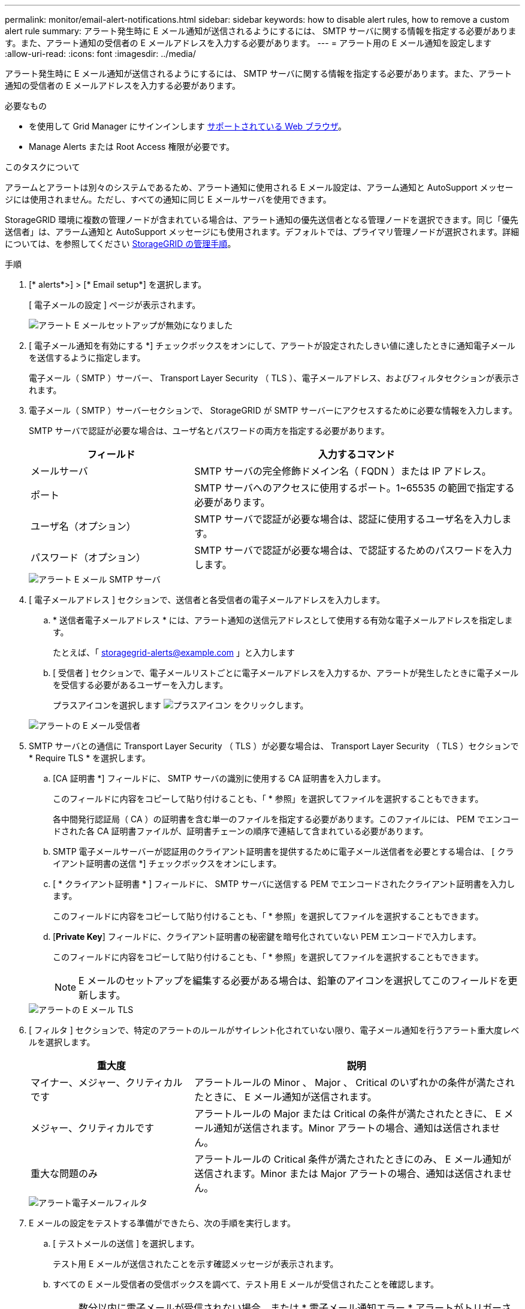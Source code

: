 ---
permalink: monitor/email-alert-notifications.html 
sidebar: sidebar 
keywords: how to disable alert rules, how to remove a custom alert rule 
summary: アラート発生時に E メール通知が送信されるようにするには、 SMTP サーバに関する情報を指定する必要があります。また、アラート通知の受信者の E メールアドレスを入力する必要があります。 
---
= アラート用の E メール通知を設定します
:allow-uri-read: 
:icons: font
:imagesdir: ../media/


[role="lead"]
アラート発生時に E メール通知が送信されるようにするには、 SMTP サーバに関する情報を指定する必要があります。また、アラート通知の受信者の E メールアドレスを入力する必要があります。

.必要なもの
* を使用して Grid Manager にサインインします xref:../admin/web-browser-requirements.adoc[サポートされている Web ブラウザ]。
* Manage Alerts または Root Access 権限が必要です。


.このタスクについて
アラームとアラートは別々のシステムであるため、アラート通知に使用される E メール設定は、アラーム通知と AutoSupport メッセージには使用されません。ただし、すべての通知に同じ E メールサーバを使用できます。

StorageGRID 環境に複数の管理ノードが含まれている場合は、アラート通知の優先送信者となる管理ノードを選択できます。同じ「優先送信者」は、アラーム通知と AutoSupport メッセージにも使用されます。デフォルトでは、プライマリ管理ノードが選択されます。詳細については、を参照してください xref:../admin/index.adoc[StorageGRID の管理手順]。

.手順
. [* alerts*>] > [* Email setup*] を選択します。
+
[ 電子メールの設定 ] ページが表示されます。

+
image::../media/alerts_email_setup_disabled.png[アラート E メールセットアップが無効になりました]

. [ 電子メール通知を有効にする *] チェックボックスをオンにして、アラートが設定されたしきい値に達したときに通知電子メールを送信するように指定します。
+
電子メール（ SMTP ）サーバー、 Transport Layer Security （ TLS ）、電子メールアドレス、およびフィルタセクションが表示されます。

. 電子メール（ SMTP ）サーバーセクションで、 StorageGRID が SMTP サーバーにアクセスするために必要な情報を入力します。
+
SMTP サーバで認証が必要な場合は、ユーザ名とパスワードの両方を指定する必要があります。

+
[cols="1a,2a"]
|===
| フィールド | 入力するコマンド 


 a| 
メールサーバ
 a| 
SMTP サーバの完全修飾ドメイン名（ FQDN ）または IP アドレス。



 a| 
ポート
 a| 
SMTP サーバへのアクセスに使用するポート。1~65535 の範囲で指定する必要があります。



 a| 
ユーザ名（オプション）
 a| 
SMTP サーバで認証が必要な場合は、認証に使用するユーザ名を入力します。



 a| 
パスワード（オプション）
 a| 
SMTP サーバで認証が必要な場合は、で認証するためのパスワードを入力します。

|===
+
image::../media/alerts_email_smtp_server.png[アラート E メール SMTP サーバ]

. [ 電子メールアドレス ] セクションで、送信者と各受信者の電子メールアドレスを入力します。
+
.. * 送信者電子メールアドレス * には、アラート通知の送信元アドレスとして使用する有効な電子メールアドレスを指定します。
+
たとえば、「 storagegrid-alerts@example.com 」と入力します

.. [ 受信者 ] セクションで、電子メールリストごとに電子メールアドレスを入力するか、アラートが発生したときに電子メールを受信する必要があるユーザーを入力します。
+
プラスアイコンを選択します image:../media/icon_plus_sign_black_on_white.gif["プラスアイコン"] をクリックします。



+
image::../media/alerts_email_recipients.png[アラートの E メール受信者]

. SMTP サーバとの通信に Transport Layer Security （ TLS ）が必要な場合は、 Transport Layer Security （ TLS ）セクションで * Require TLS * を選択します。
+
.. [CA 証明書 *] フィールドに、 SMTP サーバの識別に使用する CA 証明書を入力します。
+
このフィールドに内容をコピーして貼り付けることも、「 * 参照」を選択してファイルを選択することもできます。

+
各中間発行認証局（ CA ）の証明書を含む単一のファイルを指定する必要があります。このファイルには、 PEM でエンコードされた各 CA 証明書ファイルが、証明書チェーンの順序で連結して含まれている必要があります。

.. SMTP 電子メールサーバーが認証用のクライアント証明書を提供するために電子メール送信者を必要とする場合は、 [ クライアント証明書の送信 *] チェックボックスをオンにします。
.. [ * クライアント証明書 * ] フィールドに、 SMTP サーバに送信する PEM でエンコードされたクライアント証明書を入力します。
+
このフィールドに内容をコピーして貼り付けることも、「 * 参照」を選択してファイルを選択することもできます。

.. [*Private Key*] フィールドに、クライアント証明書の秘密鍵を暗号化されていない PEM エンコードで入力します。
+
このフィールドに内容をコピーして貼り付けることも、「 * 参照」を選択してファイルを選択することもできます。

+

NOTE: E メールのセットアップを編集する必要がある場合は、鉛筆のアイコンを選択してこのフィールドを更新します。

+
image::../media/alerts_email_tls.png[アラートの E メール TLS]



. [ フィルタ ] セクションで、特定のアラートのルールがサイレント化されていない限り、電子メール通知を行うアラート重大度レベルを選択します。
+
[cols="1a,2a"]
|===
| 重大度 | 説明 


 a| 
マイナー、メジャー、クリティカルです
 a| 
アラートルールの Minor 、 Major 、 Critical のいずれかの条件が満たされたときに、 E メール通知が送信されます。



 a| 
メジャー、クリティカルです
 a| 
アラートルールの Major または Critical の条件が満たされたときに、 E メール通知が送信されます。Minor アラートの場合、通知は送信されません。



 a| 
重大な問題のみ
 a| 
アラートルールの Critical 条件が満たされたときにのみ、 E メール通知が送信されます。Minor または Major アラートの場合、通知は送信されません。

|===
+
image::../media/alerts_email_filters.png[アラート電子メールフィルタ]

. E メールの設定をテストする準備ができたら、次の手順を実行します。
+
.. [ テストメールの送信 ] を選択します。
+
テスト用 E メールが送信されたことを示す確認メッセージが表示されます。

.. すべての E メール受信者の受信ボックスを調べて、テスト用 E メールが受信されたことを確認します。
+

NOTE: 数分以内に電子メールが受信されない場合、または * 電子メール通知エラー * アラートがトリガーされた場合は、設定を確認してから再試行してください。

.. 他の管理ノードにサインインし、テスト用 E メールを送信してすべてのサイトからの接続を確認します。
+

NOTE: アラート通知をテストするときは、すべての管理ノードにサインインして接続を確認する必要があります。これは、すべての管理ノードがテスト E メールを送信する、アラーム通知と AutoSupport メッセージをテストするのとは異なります。



. [ 保存（ Save ） ] を選択します。
+
テスト用 E メールを送信しても設定は保存されません。[ 保存（ Save ） ] を選択する必要があります。

+
E メール設定が保存されます。





== アラート E メール通知に記載される情報

SMTP E メールサーバを設定すると、アラートルールがサイレンスによって停止されていないかぎり、アラートがトリガーされたときに E メール通知が指定の受信者に送信されます。を参照してください xref:silencing-alert-notifications.adoc[アラート通知をサイレント化する]。

E メール通知には次の情報が含まれます。

image::../media/alerts_email_notification.png[アラートの E メール通知]

[cols="1a,6a"]
|===
| コールアウト | 説明 


 a| 
1.
 a| 
アラートの名前と、そのアラートのアクティブなインスタンスの数。



 a| 
2.
 a| 
アラートの概要 。



 a| 
3.
 a| 
アラートの推奨される対処方法。



 a| 
4.
 a| 
アラートのアクティブな各インスタンスに関する詳細情報。対象となるノードとサイト、アラートの重大度、アラートルールがトリガーされた UTC 時間、影響を受けるジョブとサービスの名前などが含まれます。



 a| 
5.
 a| 
通知を送信した管理ノードのホスト名。

|===


== アラートのグループ化方法

StorageGRID は、アラートがトリガーされたときに大量の E メール通知が送信されないように、複数のアラートを同じ通知にまとめます。

StorageGRID で複数のアラートを E メール通知でグループ化する例については、次の表を参照してください。

[cols="1a,1a"]
|===
| 動作 | 例 


 a| 
各アラート通知は、同じ名前のアラートにのみ適用されます。名前が異なる 2 つのアラートが同時にトリガーされると、 2 つの E メール通知が送信されます。
 a| 
* アラート A は 2 つのノードで同時にトリガーされます。1 つの通知のみが送信されます。
* アラート A はノード 1 でトリガーされ、アラート B はノード 2 で同時にトリガーされます。2 つの通知が送信されます各アラートに 1 つずつ送信されます




 a| 
特定のノードの特定のアラートが複数の重大度のしきい値に達した場合は、最も重大度の高いアラートに関してのみ通知が送信されます。
 a| 
* アラート A がトリガーされ、 Minor 、 Major 、 Critical の各アラートしきい値に達した場合重大アラートに対して 1 つの通知が送信されます。




 a| 
あるアラートが初めてトリガーされた場合、 StorageGRID は 2 分待ってから通知を送信します。この時間内に同じ名前のアラートがほかにもトリガーされた場合、 StorageGRID はすべてのアラートを最初の通知の最初のグループにまとめます
 a| 
. アラート A は、ノード 1 で 08 ： 00 にトリガーされます。通知は送信されません。
. ノード 2 の 08 ： 01 でアラート A がトリガーされます。通知は送信されません。
. 08:02 で、アラートの両方のインスタンスを報告する通知が送信されます。




 a| 
同じ名前の別のアラートがトリガーされた場合、 StorageGRID は 10 分待ってから新しい通知を送信します。新しい通知では、以前に報告されたものも含めて、アクティブなアラート（サイレント化されていない現在のアラート）がすべて報告されます。
 a| 
. アラート A は、ノード 1 で 08 ： 00 にトリガーされます。通知が 08:02 に送信されます。
. アラート A は、ノード 2 の 08 ： 05 でトリガーされます。2 回目の通知は 8 ： 15 （ 10 分後）に送信されます。両方のノードが報告されます。




 a| 
同じ名前の現在のアラートが複数あり、そのうちの 1 つのアラートが解決された場合、そのアラートが解決されたノードでアラートが再度発生しても新しい通知は送信されません。
 a| 
. アラート A はノード 1 に対してトリガーされます。通知が送信されます。
. アラート A がノード 2 に対してトリガーされます。2 回目の通知が送信されます。
. アラート A はノード 2 について解決されましたが、ノード 1 に対してはアクティブなままです。
. アラート A がノード 2 に対して再度トリガーされます。ノード 1 のアラートがまだアクティブなため、新しい通知は送信されません。




 a| 
StorageGRID は、アラートのすべてのインスタンスが解決されるか、アラートルールがサイレント化されるまで、 7 日ごとに E メール通知を送信します。
 a| 
. 3 月 8 日にノード 1 のアラート A がトリガーされます。通知が送信されます。
. アラート A が解決されていないか、サイレント化されていその他の通知は 3 月 15 日、 3 月 22 日、 3 月 29 日などに送信されます。


|===


== アラート E メール通知のトラブルシューティング

* Email notification failure * アラートがトリガーされた場合、またはテストアラート E メール通知を受信できない場合は、次の手順に従って問題 を解決します。

.必要なもの
* を使用して Grid Manager にサインインします xref:../admin/web-browser-requirements.adoc[サポートされている Web ブラウザ]。
* Manage Alerts または Root Access 権限が必要です。


.手順
. 設定を確認します。
+
.. [* alerts*>] > [* Email setup*] を選択します。
.. E メール（ SMTP ）サーバの設定が正しいことを確認します。
.. 受信者の有効な E メールアドレスが指定されていることを確認します。


. スパムフィルタを確認し、 E メールが迷惑メールフォルダに送信されていないことを確認します。
. E メール管理者に依頼して、送信者アドレスからの E メールがブロックされていないことを確認します。
. 管理ノードのログファイルを収集し、テクニカルサポートに連絡します。
+
テクニカルサポートは、ログの情報を参考に問題の原因を特定します。たとえば、指定したサーバに接続するときに、 prometheus.log ファイルにエラーが表示されることがあります。

+
を参照してください xref:collecting-log-files-and-system-data.adoc[ログファイルとシステムデータを収集]。


